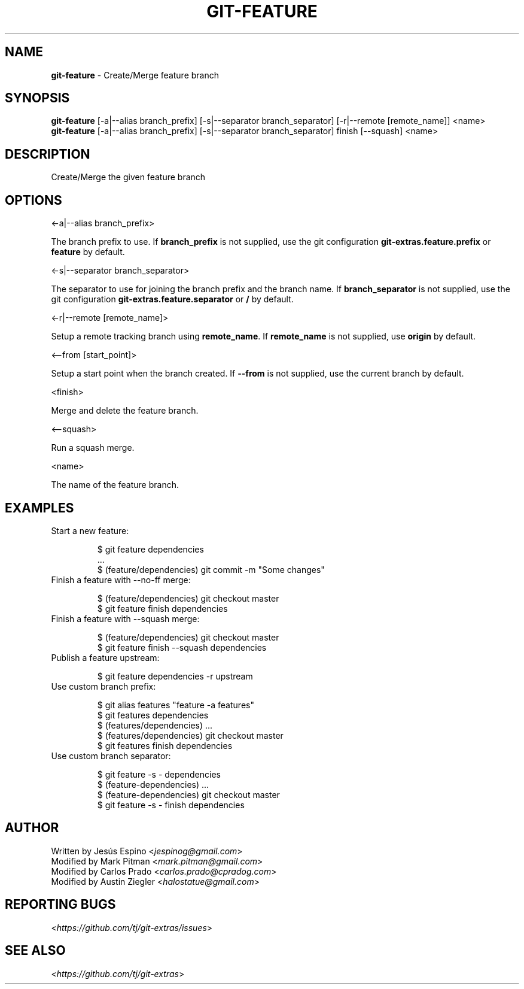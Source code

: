 .\" generated with Ronn/v0.7.3
.\" http://github.com/rtomayko/ronn/tree/0.7.3
.
.TH "GIT\-FEATURE" "1" "September 2023" "" "Git Extras"
.
.SH "NAME"
\fBgit\-feature\fR \- Create/Merge feature branch
.
.SH "SYNOPSIS"
\fBgit\-feature\fR [\-a|\-\-alias branch_prefix] [\-s|\-\-separator branch_separator] [\-r|\-\-remote [remote_name]] <name>
.
.br
\fBgit\-feature\fR [\-a|\-\-alias branch_prefix] [\-s|\-\-separator branch_separator] finish [\-\-squash] <name>
.
.SH "DESCRIPTION"
Create/Merge the given feature branch
.
.SH "OPTIONS"
<\-a|\-\-alias branch_prefix>
.
.P
The branch prefix to use\. If \fBbranch_prefix\fR is not supplied, use the git configuration \fBgit\-extras\.feature\.prefix\fR or \fBfeature\fR by default\.
.
.P
<\-s|\-\-separator branch_separator>
.
.P
The separator to use for joining the branch prefix and the branch name\. If \fBbranch_separator\fR is not supplied, use the git configuration \fBgit\-extras\.feature\.separator\fR or \fB/\fR by default\.
.
.P
<\-r|\-\-remote [remote_name]>
.
.P
Setup a remote tracking branch using \fBremote_name\fR\. If \fBremote_name\fR is not supplied, use \fBorigin\fR by default\.
.
.P
<\-\-from [start_point]>
.
.P
Setup a start point when the branch created\. If \fB\-\-from\fR is not supplied, use the current branch by default\.
.
.P
<finish>
.
.P
Merge and delete the feature branch\.
.
.P
<\-\-squash>
.
.P
Run a squash merge\.
.
.P
<name>
.
.P
The name of the feature branch\.
.
.SH "EXAMPLES"
.
.TP
Start a new feature:
.
.IP
$ git feature dependencies
.
.br
\&\.\.\.
.
.br
$ (feature/dependencies) git commit \-m "Some changes"
.
.TP
Finish a feature with \-\-no\-ff merge:
.
.IP
$ (feature/dependencies) git checkout master
.
.br
$ git feature finish dependencies
.
.TP
Finish a feature with \-\-squash merge:
.
.IP
$ (feature/dependencies) git checkout master
.
.br
$ git feature finish \-\-squash dependencies
.
.TP
Publish a feature upstream:
.
.IP
$ git feature dependencies \-r upstream
.
.TP
Use custom branch prefix:
.
.IP
$ git alias features "feature \-a features"
.
.br
$ git features dependencies
.
.br
$ (features/dependencies) \.\.\.
.
.br
$ (features/dependencies) git checkout master
.
.br
$ git features finish dependencies
.
.TP
Use custom branch separator:
.
.IP
$ git feature \-s \- dependencies
.
.br
$ (feature\-dependencies) \.\.\.
.
.br
$ (feature\-dependencies) git checkout master
.
.br
$ git feature \-s \- finish dependencies
.
.SH "AUTHOR"
Written by Jesús Espino <\fIjespinog@gmail\.com\fR>
.
.br
Modified by Mark Pitman <\fImark\.pitman@gmail\.com\fR>
.
.br
Modified by Carlos Prado <\fIcarlos\.prado@cpradog\.com\fR>
.
.br
Modified by Austin Ziegler <\fIhalostatue@gmail\.com\fR>
.
.SH "REPORTING BUGS"
<\fIhttps://github\.com/tj/git\-extras/issues\fR>
.
.SH "SEE ALSO"
<\fIhttps://github\.com/tj/git\-extras\fR>
